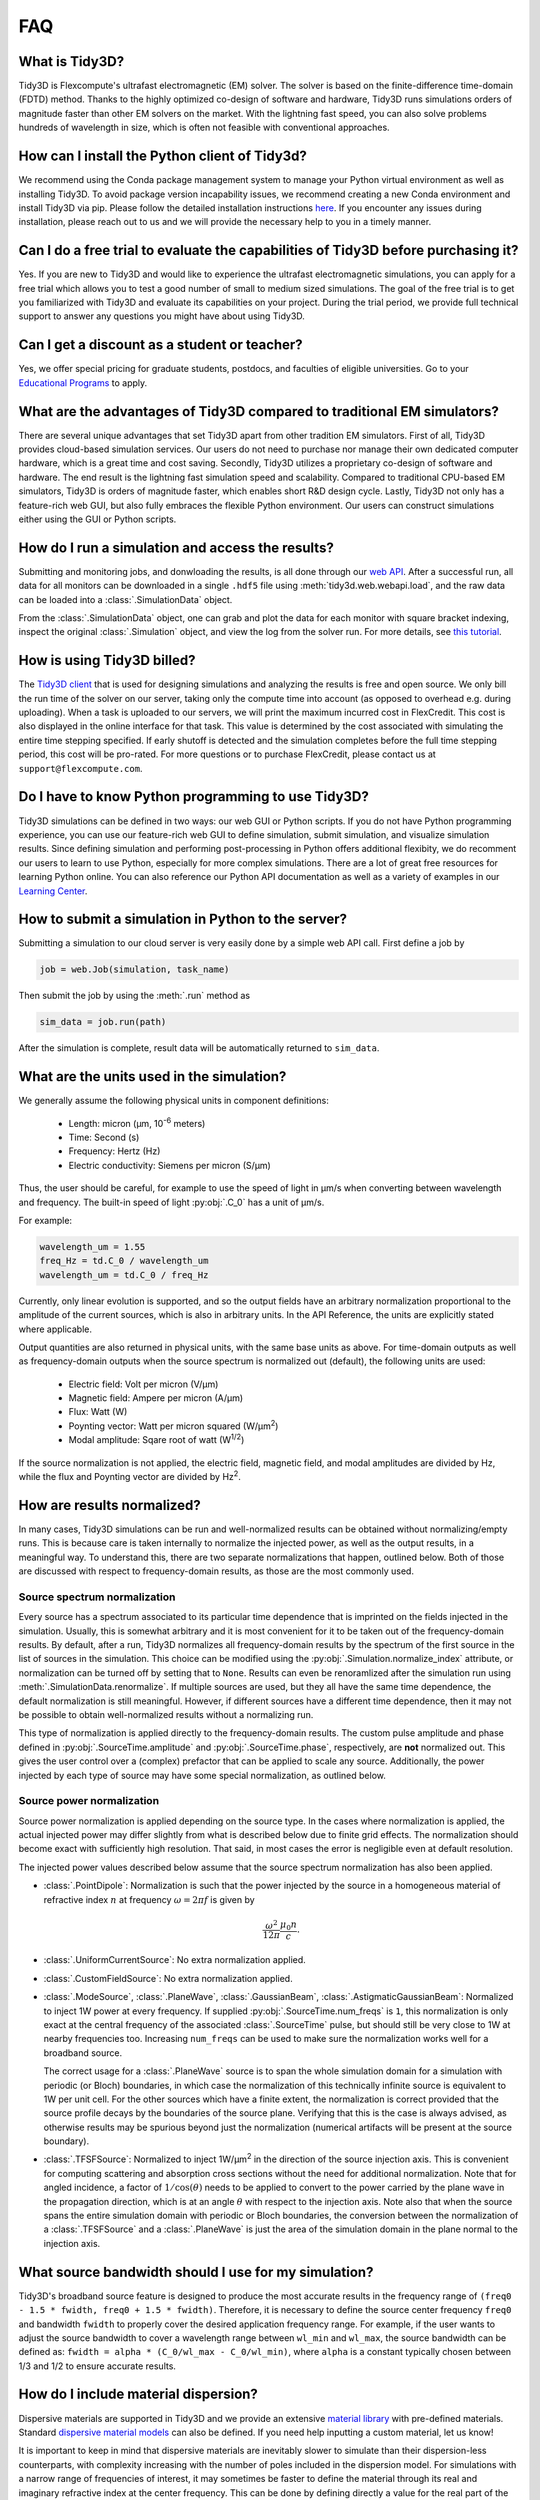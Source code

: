 FAQ
==========================

What is Tidy3D?
---------------

Tidy3D is Flexcompute's ultrafast electromagnetic (EM) solver. The solver is based on the finite-difference time-domain (FDTD) method. Thanks to the highly optimized co-design of software and hardware, Tidy3D runs simulations orders of magnitude faster than other EM solvers on the market. With the lightning fast speed, you can also solve problems hundreds of wavelength in size, which is often not feasible with conventional approaches.

How can I install the Python client of Tidy3d?
----------------------------------------------

We recommend using the Conda package management system to manage your Python virtual environment as well as installing Tidy3D. To avoid package version incapability issues, we recommend creating a new Conda environment and install Tidy3D via pip. Please follow the detailed installation instructions `here <https://docs.flexcompute.com/projects/tidy3d/en/stable/quickstart.html/>`_. If you encounter any issues during installation, please reach out to us and we will provide the necessary help to you in a timely manner.

Can I do a free trial to evaluate the capabilities of Tidy3D before purchasing it?
----------------------------------------------------------------------------------

Yes. If you are new to Tidy3D and would like to experience the ultrafast electromagnetic simulations, you can apply for a free trial which allows you to test a good number of small to medium sized simulations. The goal of the free trial is to get you familiarized with Tidy3D and evaluate its capabilities on your project. During the trial period, we provide full technical support to answer any questions you might have about using Tidy3D.

Can I get a discount as a student or teacher?
---------------------------------------------

Yes, we offer special pricing for graduate students, postdocs, and faculties of eligible universities. Go to your `Educational Programs <https://www.flexcompute.com/tidy3d/educational-programs/>`_ to apply.

What are the advantages of Tidy3D compared to traditional EM simulators?
------------------------------------------------------------------------

There are several unique advantages that set Tidy3D apart from other tradition EM simulators.
First of all, Tidy3D provides cloud-based simulation services. Our users do not need to purchase nor manage their own dedicated computer hardware, which is a great time and cost saving.
Secondly, Tidy3D utilizes a proprietary co-design of software and hardware. The end result is the lightning fast simulation speed and scalability. Compared to traditional CPU-based EM simulators, Tidy3D is orders of magnitude faster, which enables short R&D design cycle.
Lastly, Tidy3D not only has a feature-rich web GUI, but also fully embraces the flexible Python environment. Our users can construct simulations either using the GUI or Python scripts.

How do I run a simulation and access the results?
-------------------------------------------------

Submitting and monitoring jobs, and donwloading the results, is all done 
through our `web API <api.html#web-api/>`_. After a successful run, 
all data for all monitors can be downloaded in a single ``.hdf5`` file 
using :meth:`tidy3d.web.webapi.load`, and the
raw data can be loaded into a :class:`.SimulationData` object.

From the :class:`.SimulationData` object, one can grab and plot the data for each monitor with square bracket indexing, inspect the original :class:`.Simulation` object, and view the log from the solver run.  For more details, see `this tutorial <notebooks/VizSimulation.html/>`_.

How is using Tidy3D billed?
---------------------------

The `Tidy3D client <https://pypi.org/project/tidy3d/>`_ that is used for designing 
simulations and analyzing the results is free and 
open source. We only bill the run time of the solver on our server, taking only the compute 
time into account (as opposed to overhead e.g. during uploading).
When a task is uploaded to our servers, we will print the maximum incurred cost in FlexCredit.
This cost is also displayed in the online interface for that task.
This value is determined by the cost associated with simulating the entire time stepping specified.
If early shutoff is detected and the simulation completes before the full time stepping period, this
cost will be pro-rated.
For more questions or to purchase FlexCredit, please contact us at ``support@flexcompute.com``.

Do I have to know Python programming to use Tidy3D?
---------------------------------------------------

Tidy3D simulations can be defined in two ways: our web GUI or Python scripts. If you do not have Python programming 
experience, you can use our feature-rich web GUI to define simulation, submit simulation, and visualize simulation 
results.
Since defining simulation and performing post-processing in Python offers additional flexibity, we do 
recomment our users to learn to use Python, especially for more complex simulations. There are a lot of great free 
resources for learning Python online. You can also reference our Python API documentation as well as a variety of 
examples in our `Learning Center <https://www.flexcompute.com/tidy3d/learning-center/>`_.

How to submit a simulation in Python to the server?
---------------------------------------------------

Submitting a simulation to our cloud server is very easily done by a simple web API call. First define a job by

.. code-block:: python

  job = web.Job(simulation, task_name)

Then submit the job by using the :meth:`.run` method as

.. code-block:: python

  sim_data = job.run(path)

After the simulation is complete, result data will be automatically returned to ``sim_data``.


What are the units used in the simulation?
------------------------------------------

We generally assume the following physical units in component definitions:

 - Length: micron (μm, 10\ :sup:`-6` meters)
 - Time: Second (s)
 - Frequency: Hertz (Hz)
 - Electric conductivity: Siemens per micron (S/μm)

Thus, the user should be careful, for example to use the speed of light 
in μm/s when converting between wavelength and frequency. The built-in 
speed of light :py:obj:`.C_0` has a unit of μm/s. 

For example:

.. code-block:: python

    wavelength_um = 1.55
    freq_Hz = td.C_0 / wavelength_um
    wavelength_um = td.C_0 / freq_Hz

Currently, only linear evolution is supported, and so the output fields have an 
arbitrary normalization proportional to the amplitude of the current sources, 
which is also in arbitrary units. In the API Reference, the units are explicitly 
stated where applicable. 

Output quantities are also returned in physical units, with the same base units as above. For time-domain outputs
as well as frequency-domain outputs when the source spectrum is normalized out (default), the following units are
used:

 - Electric field: Volt per micron (V/μm)
 - Magnetic field: Ampere per micron (A/μm)
 - Flux: Watt (W)
 - Poynting vector: Watt per micron squared (W/μm\ :sup:`2`)
 - Modal amplitude: Sqare root of watt (W\ :sup:`1/2`)

If the source normalization is not applied, the electric field, magnetic field, and modal amplitudes are divided by
Hz, while the flux and Poynting vector are divided by Hz\ :sup:`2`.

How are results normalized?
---------------------------

In many cases, Tidy3D simulations can be run and well-normalized results can be obtained without normalizing/empty runs.
This is because care is taken internally to normalize the injected power, as well as the output results, in a
meaningful way. To understand this, there are two separate normalizations that happen, outlined below. Both of those are
discussed with respect to frequency-domain results, as those are the most commonly used.

Source spectrum normalization
^^^^^^^^^^^^^^^^^^^^^^^^^^^^^

Every source has a spectrum associated to its particular time dependence that is imprinted on the fields injected
in the simulation. Usually, this is somewhat arbitrary and it is most convenient for it to be taken out of the
frequency-domain results. By default, after a run, Tidy3D normalizes all frequency-domain results by the spectrum of the first source
in the list of sources in the simulation. This choice can be modified using the :py:obj:`.Simulation.normalize_index` attribute, or
normalization can be turned off by setting that to ``None``. Results can even be renoramlized after the simulation run using
:meth:`.SimulationData.renormalize`. If multiple sources are used, but they all have the same
time dependence, the default normalization is still meaningful. However, if different sources have a different time dependence,
then it may not be possible to obtain well-normalized results without a normalizing run.

This type of normalization is applied directly to the frequency-domain results. The custom pulse amplitude and phase defined in
:py:obj:`.SourceTime.amplitude` and :py:obj:`.SourceTime.phase`, respectively, are **not** normalized out. This gives the user control
over a (complex) prefactor that can be applied to scale any source.
Additionally, the power injected by each type of source may have some special normalization, as outlined below.

Source power normalization
^^^^^^^^^^^^^^^^^^^^^^^^^^

Source power normalization is applied depending on the source type. In the cases where normalization is applied,
the actual injected power may differ slightly from what is described below due to finite grid effects. The normalization
should become exact with sufficiently high resolution. That said, in most cases the error is negligible even at default resolution.

The injected power values described below assume that the source spectrum normalization has also been applied.

- :class:`.PointDipole`: Normalization is such that the power injected by the source in a homogeneous material of
  refractive index :math:`n` at frequency :math:`\omega = 2\pi f` is given by

  .. math::
      \frac{\omega^2}{12\pi}\frac{\mu_0 n}{c}.

- :class:`.UniformCurrentSource`: No extra normalization applied.
- :class:`.CustomFieldSource`: No extra normalization applied.
- :class:`.ModeSource`, :class:`.PlaneWave`, :class:`.GaussianBeam`, :class:`.AstigmaticGaussianBeam`:
  Normalized to inject 1W power at every frequency. If supplied :py:obj:`.SourceTime.num_freqs` is ``1``, this normalization is
  only exact at the central frequency of the associated :class:`.SourceTime` pulse, but should still be
  very close to 1W at nearby frequencies too. Increasing ``num_freqs`` can be used to make sure the normalization
  works well for a broadband source.

  The correct usage for a :class:`.PlaneWave` source is to span the whole simulation domain for a simulation with
  periodic (or Bloch) boundaries, in which
  case the normalization of this technically infinite source is equivalent to 1W per unit cell. For the other sources
  which have a finite extent, the normalization is correct provided that the source profile decays by the boundaries
  of the source plane. Verifying that this is the case is always advised, as otherwise results may be spurious
  beyond just the normalization (numerical artifacts will be present at the source boundary).
- :class:`.TFSFSource`: Normalized to inject 1W/μm\ :sup:`2` in the direction of the source injection axis. This is convenient
  for computing scattering and absorption cross sections without the need for additional normalization. Note that for angled incidence,
  a factor of :math:`1/\cos(\theta)` needs to be applied to convert to the power carried by the plane wave in the propagation direction,
  which is at an angle :math:`\theta` with respect to the injection axis. Note also that when the source spans the entire simulation
  domain with periodic or Bloch boundaries, the conversion between the normalization of a :class:`.TFSFSource` and a :class:`.PlaneWave`
  is just the area of the simulation domain in the plane normal to the injection axis.

What source bandwidth should I use for my simulation?
-----------------------------------------------------

Tidy3D's broadband source feature is designed to produce the most accurate results in the frequency 
range of ``(freq0 - 1.5 * fwidth, freq0 + 1.5 * fwidth)``. Therefore, it is necessary to define the source center 
frequency ``freq0`` and bandwidth ``fwidth`` to properly cover the desired application frequency range. For example, 
if the user wants to adjust the source bandwidth to cover a wavelength range between ``wl_min`` and ``wl_max``, 
the source bandwidth can be defined as: ``fwidth = alpha * (C_0/wl_max - C_0/wl_min)``, where ``alpha`` is a constant 
typically chosen between 1/3 and 1/2 to ensure accurate results.

How do I include material dispersion?
-------------------------------------

Dispersive materials are supported in Tidy3D and we provide an extensive 
`material library <api.html#material-library>`_ with pre-defined materials. 
Standard `dispersive material models <api.html#dispersive-mediums/>`_ can also be defined. 
If you need help inputting a custom material, let us know!

It is important to keep in mind that dispersive materials are inevitably slower to 
simulate than their dispersion-less counterparts, with complexity increasing with the 
number of poles included in the dispersion model. For simulations with a narrow range 
of frequencies of interest, it may sometimes be faster to define the material through 
its real and imaginary refractive index at the center frequency. This can be done by 
defining directly a value for the real part of the relative permittivity 
:math:`\mathrm{Re}(\epsilon_r)` and electric conductivity :math:`\sigma` of a :class:`.Medium`, 
or through a real part :math:`n` and imaginary part :math:`k`of the refractive index at a 
given frequency :math:`f`. The relationship between the two equivalent models is 

.. math::

    &\mathrm{Re}(\epsilon_r) = n^2 - k^2 

    &\mathrm{Im}(\epsilon_r) = 2nk

    &\sigma = 2 \pi f \epsilon_0 \mathrm{Im}(\epsilon_r)

In the case of (almost) lossless dielectrics, the dispersion could be negligible in a broad 
frequency window, but generally, it is importat to keep in mind that such a 
material definition is best suited for single-frequency results.

For lossless, weakly dispersive materials, the best way to incorporate the dispersion 
without doing complicated fits and without slowing the simulation down significantly is to 
provide the value of the refractive index dispersion :math:`\mathrm{d}n/\mathrm{d}\lambda` 
in :meth:`.Sellmeier.from_dispersion`. The value is assumed to be 
at the central frequency or wavelength (whichever is provided), and a one-pole model for the 
material is generated. These values are for example readily available from the 
`refractive index database <https://refractiveindex.info/>`_.

Can I import my own tabulated material data?
--------------------------------------------

Yes, users can import their own tabulated material data and fit it using one of Tidy3D's dispersion 
fitting tools. The :class:`.FastDispersionFitter` tool 
performs an optimization to find a medium defined as a dispersive PoleResidue model that minimizes the RMS error 
between the model results and the data. The user can provide data through one of the following methods:

- Numpy arrays directly by specifying ``wvl_um``, ``n_data``, and optionally ``k_data``.
- A data file with the :meth:`from_file` utility function. The data file has columns for wavelength (:math:`\mu`m), 
the real part of the refractive index (:math:`n`), and the imaginary part of the refractive index (:math:`k`). :math:`k` data is optional. 
Note: :meth:`from_file` uses ``np.loadtxt`` under the hood, so additional keyword arguments for parsing the file 
follow the same format as ``np.loadtxt``.
- URL link to a CSV/TXT file that contains wavelength (:math:`\mu`m), :math:`n`, and optionally :math:`k` data with the :meth:`from_url` utility 
function. URL can come from `refractiveindex <https://refractiveindex.info/>`_. 

We also have the :class:`.DispersionFitter` webservice which uses global optimization algorithms to find stable dispersion fits. 
This webservice may work if the :class:`.FastDispersionFitter` does not find an adequate fit. 
Note however that the :class:`.FastDispersionFitter` also produces stable material fits.
The :class:`.DispersionFitter` tool implements our proprietary stability criterion. 
The dispersion fitter webservice is setup using the :class:`.DispersionFitter` and :class:`.AdvancedFitterParam` classes, 
and run using :meth:`dispersion.web.run` to obtain stable material fits. This interface replaces the deprecated 
``StableDispersionFitter`` class.
This `notebook <https://docs.flexcompute.com/projects/tidy3d/en/stable/notebooks/Fitting.html/>`_ provides detailed 
instructions and examples of using both :class:`.DispersionFitter` 
and :class:`.FastDispersionFitter` to create 
customized materials based on refractive index tabulated data.

Why did my simulation finish early?
-----------------------------------

By default, Tidy3D checks periodically the total field intensity left in the simulation, and compares
that to the maximum total field intensity recorded at previous times. If it is found that the ratio
of these two values is smaller than 10\ :sup:`-5`, the simulation is terminated as the fields remaining
in the simulation are deemed negligible. The shutoff value can be controlled using the :py:obj:`.Simulation.shutoff`
parameter, or completely turned off by setting it to zero. In most cases, the default behavior ensures
that results are correct, while avoiding unnecessarily long run times. The Flex Unit cost of the simulation
is also proportionally scaled down when early termination is encountered.

Should I make sure that fields have fully decayed by the end of the simulation?
-------------------------------------------------------------------------------

Conversely to early termination, you may sometimes get a warning that the fields remaining in the simulation
at the end of the run have not decayed down to the pre-defined shutoff value. This should **usually** be avoided
(that is to say, :py:obj:`.Simulation.run_time` should be increased), but there are some cases in which it may
be inevitable. The important thing to understand is that in such simulations, frequency-domain results cannot
always be trusted. The frequency-domain response obtained in the FDTD simulation only accurately represents
the continuous-wave response of the system if the fields at the beginning and at the end of the time stepping are (very close to) zero.
That said, there could be non-negligible fields in the simulation yet the data recorded in a given monitor
can still be accurate, if the leftover fields will no longer be passing through the monitor volume. From the
point of view of that monitor, fields have already fully decayed. However, there is no way to automatically check this.
The accuracy of frequency-domain monitors when fields have not fully decayed is also discussed in one of our
`FDTD 101 videos <https://www.flexcompute.com/fdtd101/Lecture-3-Applying-FDTD-to-Photonic-Crystal-Slab-Simulation/>`_.

The main use case in which you may want to ignore this warning is when you have high-Q modes in your simulation that would require
an extremely long run time to decay. In that case, you can use the the :class:`.ResonanceFinder` plugin to analyze the modes,
as well as field monitors with apodization to capture the modal profiles. The only thing to note is that the normalization of
these modal profiles would be arbitrary, and would depend on the exact run time and apodization definition. An example of
such a use case is presented in our high-Q photonic crystal cavity `case study <notebooks/OptimizedL3.html/>`_.


Why can I not change Tidy3D instances after they are created?
-------------------------------------------------------------

You may notice in Tidy3D versions 1.5 and above that it is no longer possible to modify instances of Tidy3D components after they are created.
Making Tidy3D components immutable like this was an intentional design decision intended to make Tidy3D safer and more performant.

For example, Tidy3D contains several "validators" on input data.
If models are mutated, we can't always guarantee that the resulting instance will still satisfy our validations and the simulation may be invalid.

Furthermore, making the objects immutable allows us to cache the results of many expensive operations.
For example, we can now compute and store the simulation grid once, without needing to worry about the value becoming stale at a later time, which significantly speeds up plotting and other operations.

If you have a Tidy3D component that you want to recreate with a new set of parameters, instead of ``obj.param1 = param1_new``, you can call ``obj_new = obj.copy(update=dict(param1=param1_new))``.
Note that you may also pass more key value pairs to the dictionary in ``update``.
Also, note you can use a convenience method ``obj_new = obj.updated_copy(param1=param1_new)``, which is just a shortcut to the ``obj.copy()`` call above.


What do I need to know about the numerical grid?
------------------------------------------------

Tidy3D tries to provide an illusion of continuity as much as possible, but at the level of the solver a finite numerical grid is used, which
can have some implications that advanced users may want to be aware of.


.. image:: _static/img/yee_grid.png
  :width: 600
  :alt: Field components on the Yee grid

The FDTD method for electromagnetic simulations uses what's called the Yee grid, in which every field component is defined at a different spatial location, as illustrated in the figure, as well as in our FDTD video tutorial `FDTD 101 videos <https://www.flexcompute.com/fdtd101/Lecture-1-Introduction-to-FDTD-Simulation/>`_. On the left, we show one cell of the full 3D Yee grid, and where the various ``E`` and ``H`` field components live. On the right, we show a cross-section in the xy plane, and the locations of the ``Ez`` and ``Hz`` field components in that plane (note that these field components are not in the same cross-section along ``z`` but rather also offset by half a cell size). This illustrates a duality between the grids on which ``E`` and ``H`` fields live, which is related to the duality between the fields themselves. There is a primal grid, shown with solid lines, and a dual grid, shown with dashed lines, with the ``Ez`` and ``Hz`` fields living at the primal/dual vertices in the ``xy``-palne, respectively. In some literature on the FDTD method, the primal and dual grids may even be switched as the definitions are interchangeable. In Tidy3D, the primal grid is as defined by the solid lines in the Figure.

When computing results that involve multiple field components, like Poynting vector, flux, or total field intensity, it is important to use fields that are defined at the
same locations, for best numerical accuracy. The field components thus need to be interpolated, or colocated, to some common coordinates. All this is already done under the
hood when using Tidy3D in-built methods to compute such quantities. When using field data directly, Tidy3D provides several conveniences to handle this. Firstly, field monitors have a ``colocate`` option, set to ``True`` by default, which will automatically return the field data interpolated to the primal grid vertices. The data is then ready to be used directly for computing quantities derived from any combination of the field components. The ``colocate`` option can be turned off by advanced users, in which case each field component will have different coordinates as defined by the Yee grid. In some cases, this can lead to more accurate results, as discussed for example in the `custom source example <notebooks/CustomFieldSource.html/>`_. In that example, when using data generated by one simulation as a source in another, it is best to use the fields as recorded on the Yee grid.

Regardless of whether the ``colocate`` option is on or off for a given monitor, the data can also be easily colocated after the solver run. In principle, if colocating to locations other than the primal grid in post-processing, it is more accurate to set ``colocate=False`` in the monitor to avoid double interpolation (first to the primal grid in the solver, then to new locations). Regardless, the following methods work for both Yee grid data and data that has already been previously colocated:

- ``data_at_boundaries = sim_data.at_boundaries(monitor_name)`` to colocate all fields of a monitor to the Yee grid cell boundaries (i.e. the primal grid vertexes).
- ``data_at_centers = sim_data.at_centers(monitor_name)`` to colocate all fields of a monitor to the Yee grid cell centers (i.e. the dual grid vertexes).
- ``data_at_coords = sim_data[monitor_name].colocate(x=x_points, y=y_points, z=z_points)`` to colocate all fields to a custom set of coordinates. Any or all of ``x``, ``y``, and ``z`` can be supplied; if some are not, the original data coordinates are kept along that dimension.

How fine of a grid or mesh does my simulation need? How to choose grid spec?
----------------------------------------------------------------------------

The FDTD and other similar numerical methods will always give approximate results for a set of finite-difference equations. 
The accuracy of Maxwell's equations solution for any geometry can be arbitrarily increased by using smaller 
and smaller values of the space and time increments. This strategy often involves increased simulation time and memory, 
so it is essential to consider, for your application, what is the desired accuracy in results so that you can run 
your simulations as quickly as possible. As a gold rule of thumb, ten grid points per wavelength in the highest refractive 
index medium should be a good starting value for the grid resolution. However, other application specificities must be 
considered when defining the appropriate simulation mesh, such as very thin geometries or large electric field gradients, 
as usually occurs, for example, in the presence of resonances, highly confined fields, or at metal-dielectric interfaces.

Tidy3D has many features to give the user a simple and flexible way to build the simulation mesh. 
The :class:`.GridSpec` object enables the user to chose between 
an :class:`.AutoGrid`, a :class:`.UniformGrid`, or a :class:`.CustomGrid`, at each of the simulation 
``x``-, ``y``-, ``z``-direction. An example code snippet is shown below:

.. code-block:: python

  uniform = td.UniformGrid(dl=0.1)
  custom = td.CustomGrid(dl=[0.2, 0.2, 0.1, 0.1, 0.1, 0.2, 0.2])
  auto = td.AutoGrid(min_steps_per_wvl=12)
  grid_spec = td.GridSpec(grid_x=uniform, grid_y=custom, grid_z=auto, wavelength=1.5)

More examples of setting up the simulation mesh are available on this `notebook <https://www.flexcompute.com/tidy3d/examples/notebooks/AutoGrid/>`_.

In general, a good strategy is to start with the default object :class:`.AutoGrid` to discretize the whole 
simulation domain and fine-tune the mesh by increasing the grid resolution at directions or regions containing 
smallest geometric features or high field gradients or even relaxing the discretization along directions 
of invariant geometry, e.g., the propagation direction of channel waveguides. The definition of an override 
structure is an efficient way to improve simulation accuracy while keeping small the run time.

How to use the automatic nonuniform meshing? What steps per wavelength will be sufficient?
------------------------------------------------------------------------------------------

By default, Tidy3D configures the :class:`.GridSpec` object to having :class:`.AutoGrid`, which is an advanced meshing 
algorithm to automatically define a nonuniform grid, in all the three domain direction. The resolution of this grid 
is specified using the desired minimum steps per wavelength in each material (``min_steps_per_wvl = 10 by default``). 
This specification, therefore, requires a target wavelength, which can be either provided directly to :class:`.GridSpec` 
or inferred from any sources present in the simulation. Detailed examples on how to set up :class:`.AutoGrid` are 
present on this `notebook <https://www.flexcompute.com/tidy3d/examples/notebooks/AutoGrid/>`_.

As a gold rule of thumb, the default value of 10 grid points per wavelength should be a good starting 
value for :py:obj:`min_steps_per_wvl`. However, other application-specific features must be considered when defining 
the appropriate simulation mesh, such as very thin geometries or large electric field gradients, as can usually occur, 
for example, in the presence of resonances, highly confined fields, or at metal-dielectric interfaces. Additional control 
over the mesh is obtained by the :py:obj:`dl_min` parameter, which imposes a lower bound of the grid size regardless of 
the structures present in the simulation, including override structures with :py:obj:`enforced=True`. This is, however, 
a soft bound, meaning that the actual minimal grid size might be slightly smaller. Finally, the :py:obj:`max_scale` sets 
the maximum ratio between two consecutive grid steps. Different grid configurations can be chosen for each direction, 
as illustrated bellow:

.. code-block:: python

  grid_spec = td.GridSpec(
    grid_x=td.AutoGrid(min_steps_per_wvl=20, dl_min=0.01),
    grid_y=td.AutoGrid(min_steps_per_wvl=15),
    grid_z=td.AutoGrid(min_steps_per_wvl=10, max_scale=1.6),
    wavelength=1.0,
  )

How to run a 2D simulation in Tidy3D?
-------------------------------------

To run 2D simulations in Tidy3D, set the simulation size in one dimension 
to 0 (``td.Simulation(size=[size_x, size_y, 0])``). Additionally, specify a :class:`.Periodic` boundary 
condition in that direction. For an example of running a 2D simulation in Tidy3D, see this 2D ring resonator `notebook <https://www.flexcompute.com/tidy3d/examples/notebooks/RingResonator/>`_.

Can I have structures larger than the simulation domain?
--------------------------------------------------------

Structures can indeed be larger than the simulation domain in Tidy3D. In such cases, Tidy3D will automatically 
truncate the geometry that goes beyond the domain boundaries. For best results, structures that intersect with 
absorbing boundaries or simulation edges should extend all the way through. In many such cases, an "infinite" 
size ``td.inf`` can be used to define the size along that dimension.

Why is a simulation diverging?
------------------------------

Sometimes, a simulation is numerically unstable and can result in divergence. All known cases where
this may happen are related to PML boundaries and/or dispersive media. Below is a checklist of things
to consider.

- For dispersive materials with :math:`\varepsilon_{\infty} < 1`, decrease the value of the Courant stability factor to
  below :math:`\sqrt{\varepsilon_{\infty}}`.
- Move PML boundaries further away from structure interfaces inside the simulation domain, or from sources that may be injecting
  evanescent waves, like :class:`.PointDipole`, :class:`.UniformCurrentSource`, or :class:`.CustomFieldSource`.
- Make sure structures are translationally invariant into the PML, or if not possible, use :class:`.Absorber` boundaries.
- Remove dispersive materials extending into the PML, or if not possible, use :class:`.Absorber` boundaries.
- If using our fitter to fit your own material data, use the server side :class:`.plugins.dispersion.DispersionFitter` plugin if results from :class:`.plugins.dispersion.FastDispersionFitter` are not satisfactory.
- If none of the above work, try using :class:`.StablePML` or :class:`.Absorber` boundaries anyway
  (note: these may introduce more reflections than in usual simulations with regular PML).

How to troubleshoot a diverged FDTD simulation
----------------------------------------------

Tidy3D uses the Finite-Difference Time-Domain (FDTD) method, which is a popular technique for rigorously solving 
Maxwell's equations. However, like all numerical methods, it can sometimes diverge if not properly set up. An FDTD 
simulation can diverge due to various reasons. In this article, we discuss common FDTD setting issues that could 
potentially lead to simulation divergence. If your simulation diverged, please follow this article and perform 
thorough troubleshooting, which will likely resolve the issue and ensure that your next FDTD run is stable.

Structures Inserted into PML at an Angle
^^^^^^^^^^^^^^^^^^^^^^^^^^^^^^^^^^^^^^^^

Perfectly matched layer (PML) is the most commonly used boundary condition in FDTD simulations to truncate a simulation 
domain and absorb outgoing radiation. However, many divergence issues are associated with the use of PML. One of the 
most common causes of a diverged simulation is structures inserted into PML at an angle. This is particularly common 
in simulations with photonic waveguides, where PML intersects a waveguide bend or a waveguide taper. To ensure 
numerical stability, you need to make sure that structures are translationally invariant into the PML.

.. image:: _static/img/diverged-fdtd-simulation.png
  :width: 600
  :alt: Structures at PML

It is not always practically possible to have structures translationally invariant into PML. For example, in a 
waveguide-to-ring coupling simulation, part of the ring will have to intersect PML. In this case, using Tidy3D's 
adiabatic absorber boundary condition instead of PML is a good remedy. The absorber functions similarly to PML such 
that it absorbs the outgoing radiation to mimic the infinite space. However, the absorber has a slightly higher 
reflection and requires a bit more computation than PML but it is numerically much more stable. For the demonstration, 
please refer to the waveguide-to-ring coupling tutorial.

In principle, you can manually extend the bent waveguide or ring into PML in a translational invariant way. This 
could be effective in preventing divergence but the artificial kink will inevitably lead to undesired reflection. In 
general, we recommend using the absorber boundary rather than this approach.

Dispersive Material into PML
^^^^^^^^^^^^^^^^^^^^^^^^^^^^

Incorporating a dispersive material into PML can also cause simulation divergence in certain scenarios. If your 
simulation lacks any structures inserted into PML at an angle but includes dispersive material in PML, it is advisable 
to substitute nondispersive material for the dispersive material. Alternatively, if dispersion is necessary, switching 
PML to absorber can effectively address the issue.

Evanescent Field Leaks into PML
^^^^^^^^^^^^^^^^^^^^^^^^^^^^^^^

PML can effectively absorb outgoing radiation with minimum reflection as if the radiation just propagates into the 
free space. However, it's important to keep in mind that PML only absorbs propagating fields. For evanescent fields, 
PML can act as an amplification medium and cause a simulation to diverge. In Tidy3D, a warning will appear if the 
distance between a structure is smaller than half of a wavelength to prevent evanescent fields from leaking 
into PML. In most cases, the evanescent field will naturally die off within half a wavelength, but in some instances, 
a larger distance may be required. One example is when using periodic or Bloch boundary conditions in two dimensions 
and PML in the last dimension only. In such simulations, there could be quasi-guided modes in the periodic directions 
which have very long evanescent tails in the PML direction. If a simulation diverges and you suspect that evanescent 
fields may be leaking into PML, simply increase the simulation domain size to avoid this issue.

.. image:: _static/img/diverged-fdtd-simulation1.png
  :width: 600
  :alt: Distance from PML

Additionally, sources like :class:`.PointDipole`, :class:`.UniformCurrentSource`, or :class:`.CustomFieldSource` can inject evanescent fields, 
so it's important to leave enough space between them and PML.

Gain Medium from Fitting
^^^^^^^^^^^^^^^^^^^^^^^^

When defining a dispersive material using an external fitter or Tidy3D's regular fitter, it is crucial to ensure 
that the fit is passive. Although the material may appear passive within the simulation frequency range, the 
fitting process could result in a gain medium outside of the frequency range, leading to simulation divergence. To 
avoid this, Tidy3D offers a stable dispersive fitter that enforces passive fitting across all frequencies. It is 
highly recommended to use this fitter for dispersive medium fitting.

Courant Factor is Too Large
^^^^^^^^^^^^^^^^^^^^^^^^^^^

When conducting FDTD simulations, it's important to satisfy the Courant factor condition. This condition, also 
known as the Courant number or Courant-Friedrichs-Lewy (CFL) condition, is a numerical requirement that relates 
the time step (:math:`\Delta t`) to the spatial step (:math:`\Delta x`), and sometimes to the wave propagation speed (:math:`c`) in the system. The 
Courant factor can be determined by the formula: :math:`C = c \times \Delta t / \Delta x`. To ensure the stability of 
the numerical solution, the Courant factor must be equal to or less than 1, according to the CFL 
condition: :math:`C \le 1`. By satisfying this condition, the simulation can accurately capture the wave propagation 
in the system, as information cannot travel further than one spatial step in one time step. Violating the CFL 
condition can cause the simulation to diverge and become unstable. Therefore, it's crucial to choose appropriate 
time and spatial step sizes for any FDTD simulation.

Tidy3D uses a default Courant factor of 0.99. When a dispersive material with :math:`\varepsilon_{\infty} < 1` is used, the Courant factor 
will be automatically adjusted to be smaller than :math:`\sqrt{\varepsilon_{\infty}}` to ensure stability. If your simulation still 
diverges despite addressing any other issues discussed above, reducing the Courant factor may help.

Additional Notes on Absorber
^^^^^^^^^^^^^^^^^^^^^^^^^^^^

As discussed above, using absorber boundary is often a good remedy to resolve divergence issues related to PML. The 
adiabatic absorber is a multilayer system with gradually increasing conductivity. As briefly discussed above, the 
absorber usually has a larger undesired reflection compared to PML. In practice, this small difference rarely matters, 
but is important to understand for simulations that require high accuracy. There are two possible sources for the 
reflection from absorbers. The first, and more common one, is that the ramping up of the conductivity is not 
sufficiently slow, which can be remedied by increasing the number of absorber layers (40 by default). The second one 
is that the absorption is not high enough, such that the light reaches the PEC boundary at the end of the Absorber, 
travels back through it, and is still not fully attenuated before re-entering the simulation region. If this is the 
case, increasing the maximum conductivity (see the API reference) can help. In both cases, changing the order of the 
scaling of the conductivity (sigma_order) can also have an effect, but this is a more advanced setting that we 
typically do not recommend modifying.

Contact Tidy3D Support
^^^^^^^^^^^^^^^^^^^^^^

If the solutions provided in this article did not resolve your simulation issues, please 
contact `Tidy3D Support <https://www.flexcompute.com/tidy3d/technical-support/>`_. Our experienced support engineers 
will assist you in resolving the problems with your simulation settings.